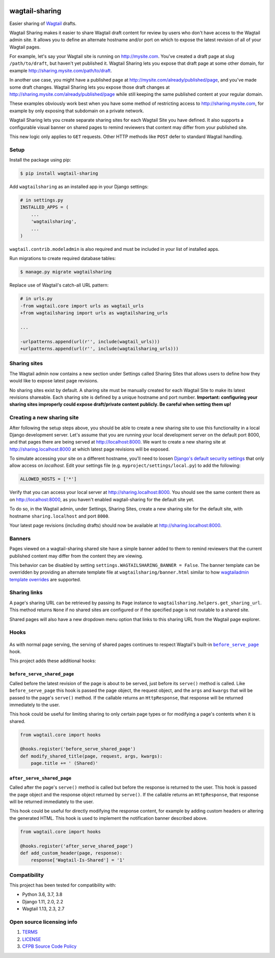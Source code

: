 .. image:: https://travis-ci.org/cfpb/wagtail-sharing.svg?branch=master
  :alt: Build Status
  :target: https://travis-ci.org/cfpb/wagtail-sharing
.. image:: https://coveralls.io/repos/github/cfpb/wagtail-sharing/badge.svg?branch=master
  :alt: Coverage Status
  :target: https://coveralls.io/github/cfpb/wagtail-sharing?branch=master

wagtail-sharing
===============

Easier sharing of `Wagtail <https://wagtail.io>`_ drafts.

Wagtail Sharing makes it easier to share Wagtail draft content for review by users who don't have access to the Wagtail admin site. It allows you to define an alternate hostname and/or port on which to expose the latest revision of all of your Wagtail pages.

For example, let's say your Wagtail site is running on http://mysite.com. You've created a draft page at slug ``/path/to/draft``, but haven't yet published it. Wagtail Sharing lets you expose that draft page at some other domain, for example http://sharing.mysite.com/path/to/draft.

In another use case, you might have a published page at http://mysite.com/already/published/page, and you've made some draft changes. Wagtail Sharing lets you expose those draft changes at http://sharing.mysite.com/already/published/page while still keeping the same published content at your regular domain.

These examples obviously work best when you have some method of restricting access to http://sharing.mysite.com, for example by only exposing that subdomain on a private network.

Wagtail Sharing lets you create separate sharing sites for each Wagtail Site you have defined. It also supports a configurable visual banner on shared pages to remind reviewers that content may differ from your published site.

This new logic only applies to ``GET`` requests. Other HTTP methods like ``POST`` defer to standard Wagtail handling.

Setup
-----

Install the package using pip:

.. code-block:: bash

  $ pip install wagtail-sharing
 
Add ``wagtailsharing`` as an installed app in your Django settings:

.. code-block:: python

  # in settings.py
  INSTALLED_APPS = (
      ...
      'wagtailsharing',
      ...
  )

``wagtail.contrib.modeladmin`` is also required and must be included in your list of installed apps.

Run migrations to create required database tables:

.. code-block:: bash

  $ manage.py migrate wagtailsharing
 
Replace use of Wagtail's catch-all URL pattern:

.. code-block:: diff

  # in urls.py
  -from wagtail.core import urls as wagtail_urls
  +from wagtailsharing import urls as wagtailsharing_urls

  ...

  -urlpatterns.append(url(r'', include(wagtail_urls)))
  +urlpatterns.append(url(r'', include(wagtailsharing_urls)))

Sharing sites
-------------

The Wagtail admin now contains a new section under Settings called Sharing Sites that allows users to define how they would like to expose latest page revisions. 

.. image:: https://raw.githubusercontent.com/cfpb/wagtail-sharing/master/docs/images/sharing-sites.png
    :width: 200px
    :height: 100px
    :alt: Sharing sites

No sharing sites exist by default. A sharing site must be manually created for each Wagtail Site to make its latest revisions shareable. Each sharing site is defined by a unique hostname and port number. **Important: configuring your sharing sites improperly could expose draft/private content publicly. Be careful when setting them up!**

Creating a new sharing site
---------------------------

After following the setup steps above, you should be able to create a new sharing site to use this functionality in a local Django development server. Let's assume that you are running your local development server on the default port 8000, and that pages there are being served at http://localhost:8000. We want to create a new sharing site at http://sharing.localhost:8000 at which latest page revisions will be exposed.

To simulate accessing your site on a different hostname, you'll need to loosen `Django's default security settings <https://docs.djangoproject.com/en/stable/ref/settings/#allowed-hosts>`_ that only allow access on `localhost`. Edit your settings file (e.g. ``myproject/settings/local.py``) to add the following:

.. code-block:: python

  ALLOWED_HOSTS = ['*']

Verify that you can access your local server at http://sharing.localhost:8000. You should see the same content there as on http://localhost:8000, as you haven't enabled wagtail-sharing for the default site yet.

To do so, in the Wagtail admin, under Settings, Sharing Sites, create a new sharing site for the default site, with hostname ``sharing.localhost`` and port ``8000``.

.. image:: https://raw.githubusercontent.com/cfpb/wagtail-sharing/master/docs/images/new-sharing-site.png
    :width: 200px
    :height: 100px
    :alt: New sharing site with site: "localhost [default]", hostname: "sharing.localhost", port: "8000"

Your latest page revisions (including drafts) should now be available at http://sharing.localhost:8000.

Banners
-------

Pages viewed on a wagtail-sharing shared site have a simple banner added to them to remind reviewers that the current published content may differ from the content they are viewing.

.. image:: https://raw.githubusercontent.com/cfpb/wagtail-sharing/master/docs/images/banner.png
    :alt: Banner

This behavior can be disabled by setting ``settings.WAGTAILSHARING_BANNER = False``.  The banner template can be overridden by providing an alternate template file at ``wagtailsharing/banner.html`` similar to how `wagtailadmin template overrides <http://docs.wagtail.io/en/latest/advanced_topics/customisation/admin_templates.html#customising-admin-templates>`_ are supported.

Sharing links
-------------

A page's sharing URL can be retrieved by passing its ``Page`` instance to ``wagtailsharing.helpers.get_sharing_url``. This method returns ``None`` if no shared sites are configured or if the specified page is not routable to a shared site.

Shared pages will also have a new dropdown menu option that links to this sharing URL from the Wagtail page explorer.

.. image:: https://raw.githubusercontent.com/cfpb/wagtail-sharing/master/docs/images/dropdown.png
    :alt: Dropdown with sharing link

Hooks
-----

 .. |before_serve_page| replace:: ``before_serve_page``
 .. _before_serve_page: http://docs.wagtail.io/en/latest/reference/hooks.html#before-serve-page

As with normal page serving, the serving of shared pages continues to respect Wagtail's built-in |before_serve_page|_ hook.

This project adds these additional hooks:

``before_serve_shared_page``
~~~~~~~~~~~~~~~~~~~~~~~~~~~~

Called before the latest revision of the page is about to be served, just before its ``serve()`` method is called. Like ``before_serve_page`` this hook is passed the page object, the request object, and the ``args`` and ``kwargs`` that will be passed to the page's ``serve()`` method. If the callable returns an ``HttpResponse``, that response will be returned immediately to the user.

This hook could be useful for limiting sharing to only certain page types or for modifying a page's contents when it is shared.

.. code-block:: python

  from wagtail.core import hooks

  @hooks.register('before_serve_shared_page')
  def modify_shared_title(page, request, args, kwargs):
      page.title += ' (Shared)'

``after_serve_shared_page``
~~~~~~~~~~~~~~~~~~~~~~~~~~~

Called after the page's ``serve()`` method is called but before the response is returned to the user. This hook is passed the page object and the response object returned by ``serve()``. If the callable returns an ``HttpResponse``, that response will be returned immediately to the user.

This hook could be useful for directly modifying the response content, for example by adding custom headers or altering the generated HTML. This hook is used to implement the notification banner described above.

.. code-block:: python

  from wagtail.core import hooks

  @hooks.register('after_serve_shared_page')
  def add_custom_header(page, response):
      response['Wagtail-Is-Shared'] = '1'

Compatibility
-------------

This project has been tested for compatibility with:

* Python 3.6, 3.7, 3.8
* Django 1.11, 2.0, 2.2
* Wagtail 1.13, 2.3, 2.7

Open source licensing info
--------------------------

#. `TERMS <https://github.com/cfpb/cfgov-refresh/blob/master/TERMS.md>`_
#. `LICENSE <https://github.com/cfpb/cfgov-refresh/blob/master/LICENSE>`_
#. `CFPB Source Code Policy <https://github.com/cfpb/source-code-policy>`_

